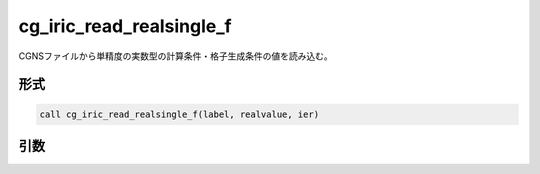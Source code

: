 cg_iric_read_realsingle_f
=========================

CGNSファイルから単精度の実数型の計算条件・格子生成条件の値を読み込む。

形式
----
.. code-block:: fortran

   call cg_iric_read_realsingle_f(label, realvalue, ier)

引数
----

.. csv-table:: cg_iric_read_realsingle_f の引数
   :file: cg_iric_read_realsingle_f_args.csv
   :header-rows: 1


